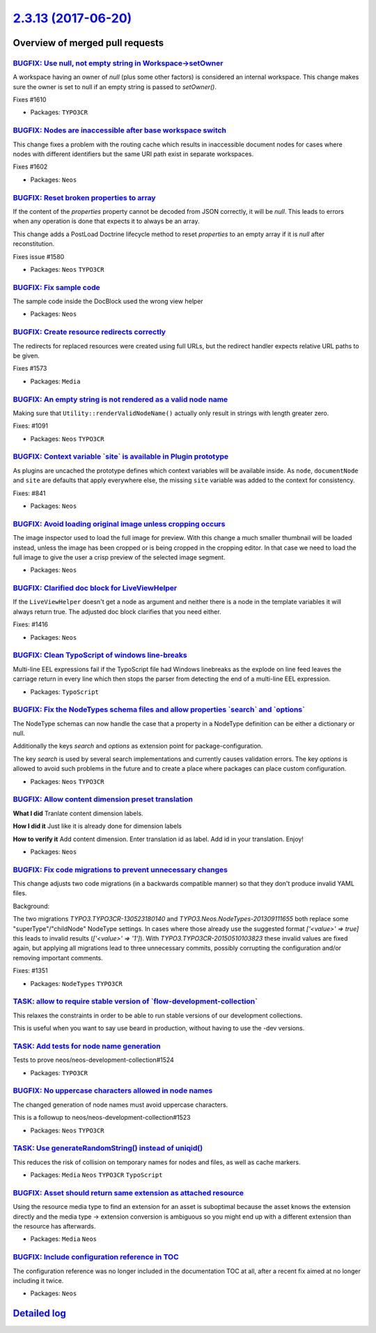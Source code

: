 `2.3.13 (2017-06-20) <https://github.com/neos/neos-development-collection/releases/tag/2.3.13>`_
================================================================================================

Overview of merged pull requests
~~~~~~~~~~~~~~~~~~~~~~~~~~~~~~~~

`BUGFIX: Use null, not empty string in Workspace->setOwner <https://github.com/neos/neos-development-collection/pull/1611>`_
----------------------------------------------------------------------------------------------------------------------------

A workspace having an owner of `null` (plus some other factors) is considered
an internal workspace. This change makes sure the owner is set to null if an
empty string is passed to `setOwner()`.

Fixes #1610

* Packages: ``TYPO3CR``

`BUGFIX: Nodes are inaccessible after base workspace switch <https://github.com/neos/neos-development-collection/pull/1603>`_
-----------------------------------------------------------------------------------------------------------------------------

This change fixes a problem with the routing cache which results in
inaccessible document nodes for cases where nodes with different
identifiers but the same URI path exist in separate workspaces.

Fixes #1602

* Packages: ``Neos``

`BUGFIX: Reset broken properties to array <https://github.com/neos/neos-development-collection/pull/1601>`_
-----------------------------------------------------------------------------------------------------------

If the content of the `properties` property cannot be decoded from JSON
correctly, it will be `null`. This leads to errors when any operation is done
that expects it to always be an array.

This change adds a PostLoad Doctrine lifecycle method to reset `properties`
to an empty array if it is `null` after reconstitution.

Fixes issue #1580

* Packages: ``Neos`` ``TYPO3CR``

`BUGFIX: Fix sample code <https://github.com/neos/neos-development-collection/pull/1594>`_
------------------------------------------------------------------------------------------

The sample code inside the DocBlock used the wrong view helper

* Packages: ``Neos``

`BUGFIX: Create resource redirects correctly <https://github.com/neos/neos-development-collection/pull/1574>`_
--------------------------------------------------------------------------------------------------------------

The redirects for replaced resources were created using full URLs,
but the redirect handler expects relative URL paths to be given.

Fixes #1573

* Packages: ``Media``

`BUGFIX: An empty string is not rendered as a valid node name <https://github.com/neos/neos-development-collection/pull/1546>`_
-------------------------------------------------------------------------------------------------------------------------------

Making sure that ``Utility::renderValidNodeName()`` actually only
result in strings with length greater zero.

Fixes: #1091

* Packages: ``Neos`` ``TYPO3CR``

`BUGFIX: Context variable \`site\` is available in Plugin prototype <https://github.com/neos/neos-development-collection/pull/1544>`_
-------------------------------------------------------------------------------------------------------------------------------------

As plugins are uncached the prototype defines which context variables
will be available inside. As ``node``, ``documentNode`` and ``site`` are
defaults that apply everywhere else, the missing ``site`` variable
was added to the context for consistency.

Fixes: #841

* Packages: ``Neos``

`BUGFIX: Avoid loading original image unless cropping occurs <https://github.com/neos/neos-development-collection/pull/1460>`_
------------------------------------------------------------------------------------------------------------------------------

The image inspector used to load the full image for preview. With this change a much smaller thumbnail will be loaded instead, unless the image has been cropped or is being cropped in the cropping editor. In that case we need to load the full image to give the user a crisp preview of the selected image segment.

* Packages: ``Neos``

`BUGFIX: Clarified doc block for LiveViewHelper <https://github.com/neos/neos-development-collection/pull/1547>`_
-----------------------------------------------------------------------------------------------------------------

If the ``LiveViewHelper`` doesn't get a node as argument and neither
there is a node in the template variables it will always return true.
The adjusted doc block clarifies that you need either.

Fixes: #1416

* Packages: ``Neos``

`BUGFIX: Clean TypoScript of windows line-breaks <https://github.com/neos/neos-development-collection/pull/1543>`_
------------------------------------------------------------------------------------------------------------------

Multi-line EEL expressions fail if the TypoScript file had
Windows linebreaks as the explode on line feed leaves the
carriage return in every line which then stops the parser
from detecting the end of a multi-line EEL expression.

* Packages: ``TypoScript``

`BUGFIX: Fix the NodeTypes schema files and allow properties \`search\` and \`options\` <https://github.com/neos/neos-development-collection/pull/1432>`_
---------------------------------------------------------------------------------------------------------------------------------------------------------

The NodeType schemas can now handle the case that a property in a NodeType definition can be either a dictionary or null.

Additionally the keys `search`  and `options` as extension point for package-configuration.

The key `search` is used by several search implementations and currently causes validation errors.
The key `options` is allowed to avoid such problems in the future and to create a place where packages can place custom configuration.

* Packages: ``Neos`` ``TYPO3CR``

`BUGFIX: Allow content dimension preset translation <https://github.com/neos/neos-development-collection/pull/1522>`_
---------------------------------------------------------------------------------------------------------------------

**What I did**
Tranlate content dimension labels.

**How I did it**
Just like it is already done for dimension labels

**How to verify it**
Add content dimension. Enter translation id as label. Add id in your translation. Enjoy!

* Packages: ``Neos``

`BUGFIX: Fix code migrations to prevent unnecessary changes <https://github.com/neos/neos-development-collection/pull/1530>`_
-----------------------------------------------------------------------------------------------------------------------------

This change adjusts two code migrations (in a backwards compatible manner)
so that they don't produce invalid YAML files.

Background:

The two migrations `TYPO3.TYPO3CR-130523180140` and `TYPO3.Neos.NodeTypes-201309111655`
both replace some "superType"/"childNode" NodeType settings.
In cases where those already use the suggested format `['<value>' => true]` this leads
to invalid results (`['<value>' => '1']`).
With `TYPO3.TYPO3CR-20150510103823` these invalid values are fixed again, but applying
all migrations lead to three unnecessary commits, possibly corrupting the configuration
and/or removing important comments.

Fixes: #1351

* Packages: ``NodeTypes`` ``TYPO3CR``

`TASK: allow to require stable version of \`flow-development-collection\` <https://github.com/neos/neos-development-collection/pull/1528>`_
-------------------------------------------------------------------------------------------------------------------------------------------

This relaxes the constraints in order to be able to run stable versions of our development collections.

This is useful when you want to say use beard in production, without having to use the -dev versions.

`TASK: Add tests for node name generation <https://github.com/neos/neos-development-collection/pull/1525>`_
-----------------------------------------------------------------------------------------------------------

Tests to prove neos/neos-development-collection#1524

* Packages: ``TYPO3CR``

`BUGFIX: No uppercase characters allowed in node names <https://github.com/neos/neos-development-collection/pull/1524>`_
------------------------------------------------------------------------------------------------------------------------

The changed generation of node names must avoid uppercase characters.

This is a followup to neos/neos-development-collection#1523

* Packages: ``Neos`` ``TYPO3CR``

`TASK: Use generateRandomString() instead of uniqid() <https://github.com/neos/neos-development-collection/pull/1523>`_
-----------------------------------------------------------------------------------------------------------------------

This reduces the risk of collision on temporary names for nodes and
files, as well as cache markers.

* Packages: ``Media`` ``Neos`` ``TYPO3CR`` ``TypoScript``

`BUGFIX: Asset should return same extension as attached resource <https://github.com/neos/neos-development-collection/pull/1519>`_
----------------------------------------------------------------------------------------------------------------------------------

Using the resource media type to find an extension for an asset
is suboptimal because the asset knows the extension directly and
the media type -> extension conversion is ambiguous so you might
end up with a different extension than the resource has afterwards.

* Packages: ``Media`` ``Neos``

`BUGFIX: Include configuration reference in TOC <https://github.com/neos/neos-development-collection/pull/1515>`_
-----------------------------------------------------------------------------------------------------------------

The configuration reference was no longer included in the documentation TOC
at all, after a recent fix aimed at no longer including it twice.

* Packages: ``Neos``

`Detailed log <https://github.com/neos/neos-development-collection/compare/2.3.12...2.3.13>`_
~~~~~~~~~~~~~~~~~~~~~~~~~~~~~~~~~~~~~~~~~~~~~~~~~~~~~~~~~~~~~~~~~~~~~~~~~~~~~~~~~~~~~~~~~~~~~
